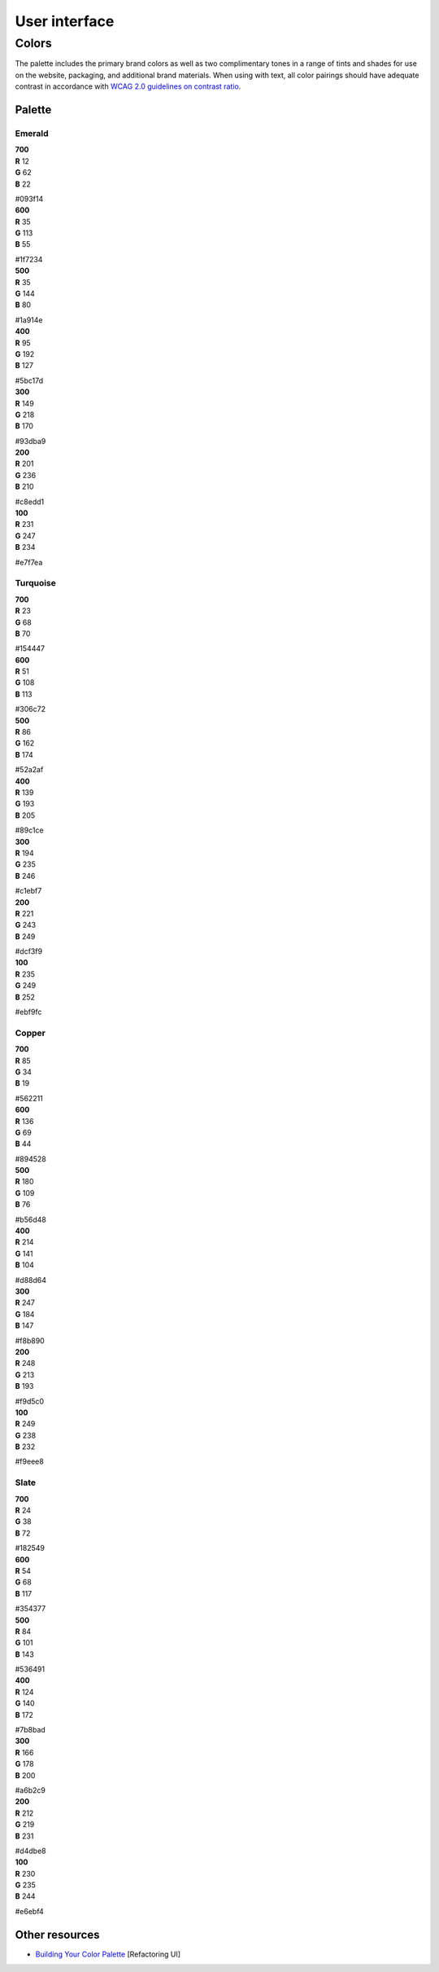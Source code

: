 .. _user-interface:

User interface
==============


Colors
------

The palette includes the primary brand colors as well as two complimentary tones in a range of tints and shades for use on the website, packaging, and additional brand materials. When using with text, all color pairings should have adequate contrast in accordance with `WCAG 2.0 guidelines on contrast ratio <contrast-ratio.com>`_.

Palette
+++++++

Emerald
~~~~~~~

.. container:: stmx-color-swatch stmx-brand-color-emerald-700

   | **700**
   | **R** 12
   | **G** 62
   | **B** 22

   #093f14

.. container:: stmx-color-swatch stmx-brand-color-emerald-600

   | **600**
   | **R** 35
   | **G** 113
   | **B** 55

   #1f7234

.. container:: stmx-color-swatch stmx-brand-color-emerald-500

   | **500**
   | **R** 35
   | **G** 144
   | **B** 80

   #1a914e

.. container:: stmx-color-swatch stmx-brand-color-emerald-400

   | **400**
   | **R** 95
   | **G** 192
   | **B** 127

   #5bc17d

.. container:: stmx-color-swatch stmx-brand-color-emerald-300

   | **300**
   | **R** 149
   | **G** 218
   | **B** 170

   #93dba9

.. container:: stmx-color-swatch stmx-brand-color-emerald-200

   | **200**
   | **R** 201
   | **G** 236
   | **B** 210

   #c8edd1

.. container:: stmx-color-swatch stmx-brand-color-emerald-100

   | **100**
   | **R** 231
   | **G** 247
   | **B** 234

   #e7f7ea


Turquoise
~~~~~~~~~

.. container:: stmx-color-swatch stmx-brand-color-turquoise-700

   | **700**
   | **R** 23
   | **G** 68
   | **B** 70

   #154447

.. container:: stmx-color-swatch stmx-brand-color-turquoise-600

   | **600**
   | **R** 51
   | **G** 108
   | **B** 113

   #306c72

.. container:: stmx-color-swatch stmx-brand-color-turquoise-500

   | **500**
   | **R** 86
   | **G** 162
   | **B** 174

   #52a2af

.. container:: stmx-color-swatch stmx-brand-color-turquoise-400

   | **400**
   | **R** 139
   | **G** 193
   | **B** 205

   #89c1ce

.. container:: stmx-color-swatch stmx-brand-color-turquoise-300

   | **300**
   | **R** 194
   | **G** 235
   | **B** 246

   #c1ebf7

.. container:: stmx-color-swatch stmx-brand-color-turquoise-200

   | **200**
   | **R** 221
   | **G** 243
   | **B** 249

   #dcf3f9

.. container:: stmx-color-swatch stmx-brand-color-turquoise-100

   | **100**
   | **R** 235
   | **G** 249
   | **B** 252

   #ebf9fc


Copper
~~~~~~

.. container:: stmx-color-swatch stmx-brand-color-copper-700

   | **700**
   | **R** 85
   | **G** 34
   | **B** 19

   #562211

.. container:: stmx-color-swatch stmx-brand-color-copper-600

   | **600**
   | **R** 136
   | **G** 69
   | **B** 44

   #894528

.. container:: stmx-color-swatch stmx-brand-color-copper-500

   | **500**
   | **R** 180
   | **G** 109
   | **B** 76

   #b56d48

.. container:: stmx-color-swatch stmx-brand-color-copper-400

   | **400**
   | **R** 214
   | **G** 141
   | **B** 104

   #d88d64

.. container:: stmx-color-swatch stmx-brand-color-copper-300

   | **300**
   | **R** 247
   | **G** 184
   | **B** 147

   #f8b890

.. container:: stmx-color-swatch stmx-brand-color-copper-200

   | **200**
   | **R** 248
   | **G** 213
   | **B** 193

   #f9d5c0

.. container:: stmx-color-swatch stmx-brand-color-copper-100

   | **100**
   | **R** 249
   | **G** 238
   | **B** 232

   #f9eee8


Slate
~~~~~

.. container:: stmx-color-swatch stmx-brand-color-slate-700

   | **700**
   | **R** 24
   | **G** 38
   | **B** 72

   #182549

.. container:: stmx-color-swatch stmx-brand-color-slate-600

   | **600**
   | **R** 54
   | **G** 68
   | **B** 117

   #354377

.. container:: stmx-color-swatch stmx-brand-color-slate-500

   | **500**
   | **R** 84
   | **G** 101
   | **B** 143

   #536491

.. container:: stmx-color-swatch stmx-brand-color-slate-400

   | **400**
   | **R** 124
   | **G** 140
   | **B** 172

   #7b8bad

.. container:: stmx-color-swatch stmx-brand-color-slate-300

   | **300**
   | **R** 166
   | **G** 178
   | **B** 200

   #a6b2c9

.. container:: stmx-color-swatch stmx-brand-color-slate-200

   | **200**
   | **R** 212
   | **G** 219
   | **B** 231

   #d4dbe8

.. container:: stmx-color-swatch stmx-brand-color-slate-100

   | **100**
   | **R** 230
   | **G** 235
   | **B** 244

   #e6ebf4


Other resources
+++++++++++++++

- `Building Your Color Palette <https://refactoringui.com/previews/building-your-color-palette/>`_ [Refactoring UI]

